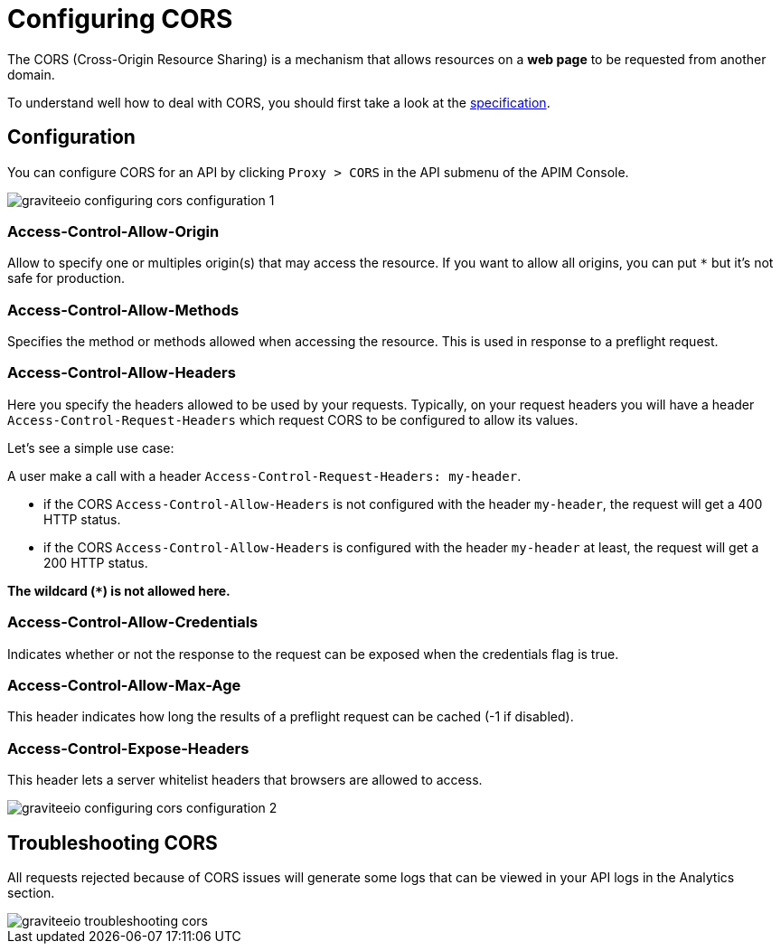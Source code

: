 = Configuring CORS
:page-sidebar: apim_3_x_sidebar
:page-permalink: apim/3.x/apim_publisherguide_configuring_cors.html
:page-folder: apim/user-guide/publisher
:page-layout: apim3x

The CORS (Cross-Origin Resource Sharing) is a mechanism that allows resources on a *web page* to be requested from another domain.

To understand well how to deal with CORS, you should first take a look at the https://www.w3.org/TR/cors[specification].

== Configuration
You can configure CORS for an API by clicking `Proxy > CORS` in the API submenu of the APIM Console.

image::apim/3.x/api-publisher-guide/cors/graviteeio-configuring-cors-configuration-1.png[]

=== Access-Control-Allow-Origin

Allow to specify one or multiples origin(s) that may access the resource.
If you want to allow all origins, you can put `*` but it's not safe for production.

=== Access-Control-Allow-Methods

Specifies the method or methods allowed when accessing the resource. This is used in response to a preflight request.

=== Access-Control-Allow-Headers

Here you specify the headers allowed to be used by your requests.
Typically, on your request headers you will have a header `Access-Control-Request-Headers` which request CORS to be configured to allow its values.

Let's see a simple use case:

A user make a call with a header `Access-Control-Request-Headers: my-header`.

- if the CORS `Access-Control-Allow-Headers` is not configured with the header `my-header`, the request will get a 400 HTTP status.
- if the CORS `Access-Control-Allow-Headers` is configured with the header `my-header` at least, the request will get a 200 HTTP status.

**The wildcard (`*`) is not allowed here.**

=== Access-Control-Allow-Credentials

Indicates whether or not the response to the request can be exposed when the credentials flag is true.

=== Access-Control-Allow-Max-Age

This header indicates how long the results of a preflight request can be cached (-1 if disabled).

=== Access-Control-Expose-Headers

This header lets a server whitelist headers that browsers are allowed to access.


image::apim/3.x/api-publisher-guide/cors/graviteeio-configuring-cors-configuration-2.png[]

== Troubleshooting CORS

All requests rejected because of CORS issues will generate some logs that can be viewed in your API logs in the Analytics section.

image::apim/3.x/api-publisher-guide/cors/graviteeio-troubleshooting-cors.png[]
